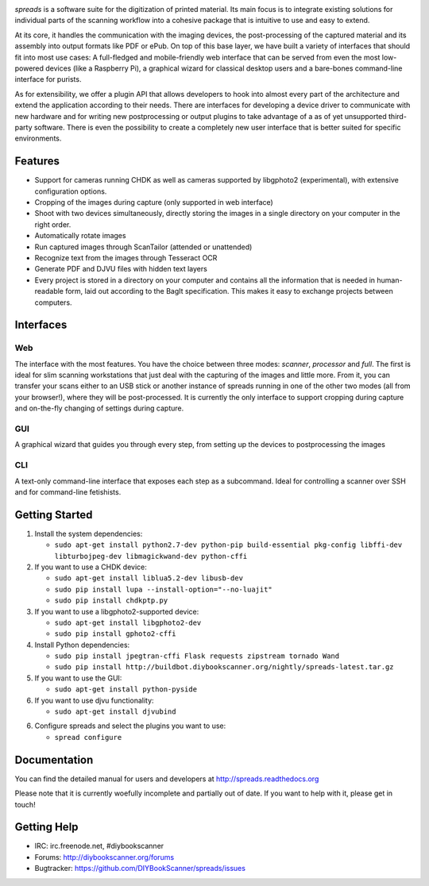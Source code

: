 .. image:: https://raw.github.com/jbaiter/spreads/master/doc/_static/logo.png

.. image:: https://travis-ci.org/DIYBookScanner/spreads.svg?branch=master
    :target: https://travis-ci.org/DIYBookScanner/spreads
    :alt: Build status


*spreads* is a software suite for the digitization of printed material. Its
main focus is to integrate existing solutions for individual parts of the
scanning workflow into a cohesive package that is intuitive to use and easy to
extend.

At its core, it handles the communication with the imaging devices, the
post-processing of the captured material and its assembly into output formats
like PDF or ePub. On top of this base layer, we have built a variety of
interfaces that should fit into most use cases: A full-fledged and
mobile-friendly web interface that can be served from even the most
low-powered devices (like a Raspberry Pi), a graphical wizard for classical
desktop users and a bare-bones command-line interface for purists.

As for extensibility, we offer a plugin API that allows developers to hook into
almost every part of the architecture and extend the application according to
their needs. There are interfaces for developing a device driver to communicate
with new hardware and for writing new postprocessing or output plugins to take
advantage of a as of yet unsupported third-party software. There is even the
possibility to create a completely new user interface that is better suited for
specific environments.

Features
--------
* Support for cameras running CHDK as well as cameras supported by libgphoto2
  (experimental), with extensive configuration options.
* Cropping of the images during capture (only supported in web interface)
* Shoot with two devices simultaneously, directly storing the images in a
  single directory on your computer in the right order.
* Automatically rotate images
* Run captured images through ScanTailor (attended or unattended)
* Recognize text from the images through Tesseract OCR
* Generate PDF and DJVU files with hidden text layers
* Every project is stored in a directory on your computer and contains all the
  information that is needed in human-readable form, laid out according to the
  BagIt specification. This makes it easy to exchange projects between
  computers.

Interfaces
----------

Web
+++

.. image:: http://i.imgur.com/ujchTcq.png
   :alt: web interface

The interface with the most features. You have the choice between three
modes: *scanner*, *processor* and *full*. The first is ideal for slim
scanning workstations that just deal with the capturing of the images and
little more. From it, you can transfer your scans either to an USB stick or
another instance of spreads running in one of the other two modes (all from
your browser!), where they will be post-processed. It is currently the only
interface to support cropping during capture and on-the-fly changing of
settings during capture.

GUI
+++

.. image:: http://i.imgur.com/jmijJhY.png
   :alt: graphical interface

A graphical wizard that guides you through every step, from setting up the
devices to postprocessing the images

CLI
+++

.. image:: http://i.imgur.com/wwcaP96.png
   :alt: command-line interface

A text-only command-line interface that exposes each step as a subcommand.
Ideal for controlling a scanner over SSH and for command-line fetishists.


Getting Started
---------------
1. Install the system dependencies:

   * ``sudo apt-get install python2.7-dev python-pip build-essential pkg-config libffi-dev libturbojpeg-dev libmagickwand-dev python-cffi``

2. If you want to use a CHDK device:

   * ``sudo apt-get install liblua5.2-dev libusb-dev``
   * ``sudo pip install lupa --install-option="--no-luajit"``
   * ``sudo pip install chdkptp.py``

3. If you want to use a libgphoto2-supported device:

   * ``sudo apt-get install libgphoto2-dev``
   * ``sudo pip install gphoto2-cffi``

4. Install Python dependencies:

   * ``sudo pip install jpegtran-cffi Flask requests zipstream tornado Wand``
   * ``sudo pip install http://buildbot.diybookscanner.org/nightly/spreads-latest.tar.gz``

5. If you want to use the GUI:

   * ``sudo apt-get install python-pyside``

6. If you want to use djvu functionality:

   * ``sudo apt-get install djvubind``

6. Configure spreads and select the plugins you want to use:

   * ``spread configure``


Documentation
-------------

You can find the detailed manual for users and developers at
http://spreads.readthedocs.org

Please note that it is currently woefully incomplete and partially out of date.
If you want to help with it, please get in touch!

Getting Help
------------

- IRC: irc.freenode.net, #diybookscanner
- Forums: http://diybookscanner.org/forums
- Bugtracker: https://github.com/DIYBookScanner/spreads/issues

